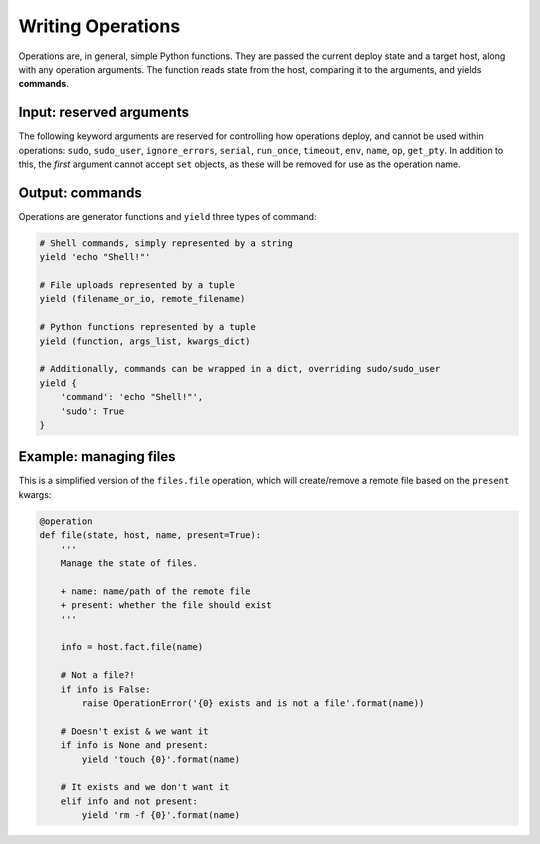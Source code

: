Writing Operations
==================

Operations are, in general, simple Python functions. They are passed the current deploy
state and a target host, along with any operation arguments. The function reads state
from the host, comparing it to the arguments, and yields **commands**.


Input: reserved arguments
-------------------------

The following keyword arguments are reserved for controlling how operations deploy, and
cannot be used within operations: ``sudo``, ``sudo_user``, ``ignore_errors``, ``serial``,
``run_once``, ``timeout``, ``env``, ``name``, ``op``, ``get_pty``. In addition to this,
the *first* argument cannot accept ``set`` objects, as these will be removed for use as
the operation name.


Output: commands
----------------

Operations are generator functions and ``yield`` three types of command:

.. code:: python

    # Shell commands, simply represented by a string
    yield 'echo "Shell!"'

    # File uploads represented by a tuple
    yield (filename_or_io, remote_filename)

    # Python functions represented by a tuple
    yield (function, args_list, kwargs_dict)

    # Additionally, commands can be wrapped in a dict, overriding sudo/sudo_user
    yield {
        'command': 'echo "Shell!"',
        'sudo': True
    }


Example: managing files
-----------------------

This is a simplified version of the ``files.file`` operation, which will create/remove a
remote file based on the ``present`` kwargs:

.. code:: python

    @operation
    def file(state, host, name, present=True):
        '''
        Manage the state of files.

        + name: name/path of the remote file
        + present: whether the file should exist
        '''

        info = host.fact.file(name)

        # Not a file?!
        if info is False:
            raise OperationError('{0} exists and is not a file'.format(name))

        # Doesn't exist & we want it
        if info is None and present:
            yield 'touch {0}'.format(name)

        # It exists and we don't want it
        elif info and not present:
            yield 'rm -f {0}'.format(name)
